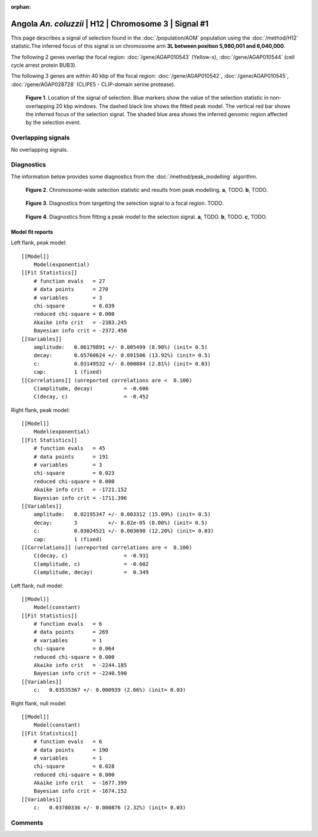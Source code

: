 :orphan:

Angola *An. coluzzii* | H12 | Chromosome 3 | Signal #1
================================================================================



This page describes a signal of selection found in the
:doc:`/population/AOM` population using the
:doc:`/method/H12` statistic.The inferred focus of this signal is on chromosome arm
**3L between position 5,980,001 and
6,040,000**.




The following 2 genes overlap the focal region: :doc:`/gene/AGAP010543` (Yellow-x),  :doc:`/gene/AGAP010544` (cell cycle arrest protein BUB3).




The following 3 genes are within 40 kbp of the focal
region: :doc:`/gene/AGAP010542`,  :doc:`/gene/AGAP010545`,  :doc:`/gene/AGAP028728` (CLIPE5 - CLIP-domain serine protease).


.. figure:: peak_location.png
    :alt: signal location

    **Figure 1**. Location of the signal of selection. Blue markers show the
    value of the selection statistic in non-overlapping 20 kbp windows. The
    dashed black line shows the fitted peak model. The vertical red bar shows
    the inferred focus of the selection signal. The shaded blue area shows the
    inferred genomic region affected by the selection event.

Overlapping signals
-------------------


No overlapping signals.


Diagnostics
-----------

The information below provides some diagnostics from the
:doc:`/method/peak_modelling` algorithm.

.. figure:: peak_context.png

    **Figure 2**. Chromosome-wide selection statistic and results from peak
    modelling. **a**, TODO. **b**, TODO.

.. figure:: peak_targetting.png

    **Figure 3**. Diagnostics from targetting the selection signal to a focal
    region. TODO.

.. figure:: peak_fit.png

    **Figure 4**. Diagnostics from fitting a peak model to the selection signal.
    **a**, TODO. **b**, TODO. **c**, TODO.

Model fit reports
~~~~~~~~~~~~~~~~~

Left flank, peak model::

    [[Model]]
        Model(exponential)
    [[Fit Statistics]]
        # function evals   = 27
        # data points      = 270
        # variables        = 3
        chi-square         = 0.039
        reduced chi-square = 0.000
        Akaike info crit   = -2383.245
        Bayesian info crit = -2372.450
    [[Variables]]
        amplitude:   0.06179891 +/- 0.005499 (8.90%) (init= 0.5)
        decay:       0.65760624 +/- 0.091506 (13.92%) (init= 0.5)
        c:           0.03149532 +/- 0.000884 (2.81%) (init= 0.03)
        cap:         1 (fixed)
    [[Correlations]] (unreported correlations are <  0.100)
        C(amplitude, decay)          = -0.606 
        C(decay, c)                  = -0.452 


Right flank, peak model::

    [[Model]]
        Model(exponential)
    [[Fit Statistics]]
        # function evals   = 45
        # data points      = 191
        # variables        = 3
        chi-square         = 0.023
        reduced chi-square = 0.000
        Akaike info crit   = -1721.152
        Bayesian info crit = -1711.396
    [[Variables]]
        amplitude:   0.02195347 +/- 0.003312 (15.09%) (init= 0.5)
        decay:       3          +/- 8.02e-05 (0.00%) (init= 0.5)
        c:           0.03024521 +/- 0.003690 (12.20%) (init= 0.03)
        cap:         1 (fixed)
    [[Correlations]] (unreported correlations are <  0.100)
        C(decay, c)                  = -0.931 
        C(amplitude, c)              = -0.602 
        C(amplitude, decay)          =  0.349 


Left flank, null model::

    [[Model]]
        Model(constant)
    [[Fit Statistics]]
        # function evals   = 6
        # data points      = 269
        # variables        = 1
        chi-square         = 0.064
        reduced chi-square = 0.000
        Akaike info crit   = -2244.185
        Bayesian info crit = -2240.590
    [[Variables]]
        c:   0.03535367 +/- 0.000939 (2.66%) (init= 0.03)


Right flank, null model::

    [[Model]]
        Model(constant)
    [[Fit Statistics]]
        # function evals   = 6
        # data points      = 190
        # variables        = 1
        chi-square         = 0.028
        reduced chi-square = 0.000
        Akaike info crit   = -1677.399
        Bayesian info crit = -1674.152
    [[Variables]]
        c:   0.03780336 +/- 0.000876 (2.32%) (init= 0.03)


Comments
--------

.. raw:: html

    <div id="disqus_thread"></div>
    <script>
    (function() { // DON'T EDIT BELOW THIS LINE
    var d = document, s = d.createElement('script');
    s.src = 'https://agam-selection-atlas.disqus.com/embed.js';
    s.setAttribute('data-timestamp', +new Date());
    (d.head || d.body).appendChild(s);
    })();
    </script>
    <noscript>Please enable JavaScript to view the <a href="https://disqus.com/?ref_noscript">comments powered by Disqus.</a></noscript>
